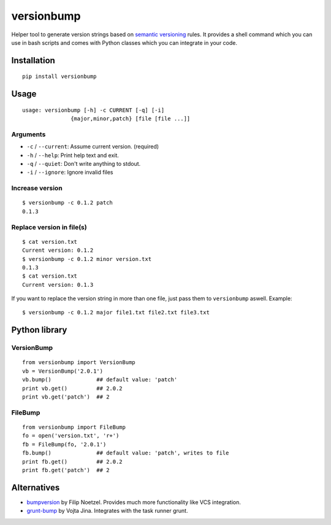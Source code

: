 ============
versionbump
============

.. image:: https://travis-ci.org/vortec/versionbump.svg?branch=master

Helper tool to generate version strings based on `semantic versioning <http://semver.org/>`_ rules. It provides a shell command which you can use in bash scripts and comes with Python classes which you can integrate in your code.


Installation
============

::

    pip install versionbump


Usage
=====

::

    usage: versionbump [-h] -c CURRENT [-q] [-i]
                   {major,minor,patch} [file [file ...]]

Arguments
+++++++++
- ``-c`` / ``--current``: Assume current version. (required)
- ``-h`` / ``--help``: Print help text and exit.
- ``-q`` / ``--quiet``: Don't write anything to stdout.
- ``-i`` / ``--ignore``: Ignore invalid files

Increase version
++++++++++++++++

::

    $ versionbump -c 0.1.2 patch
    0.1.3

Replace version in file(s)
++++++++++++++++++++++++++

::

    $ cat version.txt
    Current version: 0.1.2
    $ versionbump -c 0.1.2 minor version.txt
    0.1.3
    $ cat version.txt
    Current version: 0.1.3

If you want to replace the version string in more than one file, just pass them to ``versionbump`` aswell. Example:

::

    $ versionbump -c 0.1.2 major file1.txt file2.txt file3.txt

Python library
==============

VersionBump
+++++++++++

::

    from versionbump import VersionBump
    vb = VersionBump('2.0.1')
    vb.bump()              ## default value: 'patch'
    print vb.get()         ## 2.0.2
    print vb.get('patch')  ## 2

FileBump
++++++++

::

    from versionbump import FileBump
    fo = open('version.txt', 'r+')
    fb = FileBump(fo, '2.0.1')
    fb.bump()              ## default value: 'patch', writes to file
    print fb.get()         ## 2.0.2
    print fb.get('patch')  ## 2

Alternatives
============
- `bumpversion <https://pypi.python.org/pypi/bumpversion>`_ by Filip Noetzel. Provides much more functionality like VCS integration.
- `grunt-bump <https://github.com/vojtajina/grunt-bump>`_ by Vojta Jina. Integrates with the task runner grunt.
